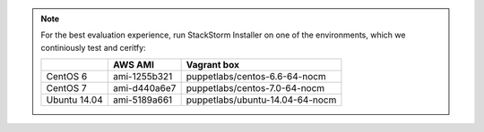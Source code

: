 
.. note:: For the best evaluation experience, run StackStorm Installer on one of the environments, which we continiously test and ceritfy:

    +-----------------+--------------+------------------------------------+
    |                 | **AWS AMI**  |    **Vagrant box**                 |
    +-----------------+--------------+------------------------------------+
    |  CentOS 6       | ami-1255b321 |  puppetlabs/centos-6.6-64-nocm     |
    +-----------------+--------------+------------------------------------+
    |  CentOS 7       | ami-d440a6e7 |  puppetlabs/centos-7.0-64-nocm     |
    +-----------------+--------------+------------------------------------+
    |  Ubuntu 14.04   | ami-5189a661 |  puppetlabs/ubuntu-14.04-64-nocm   |
    +-----------------+--------------+------------------------------------+